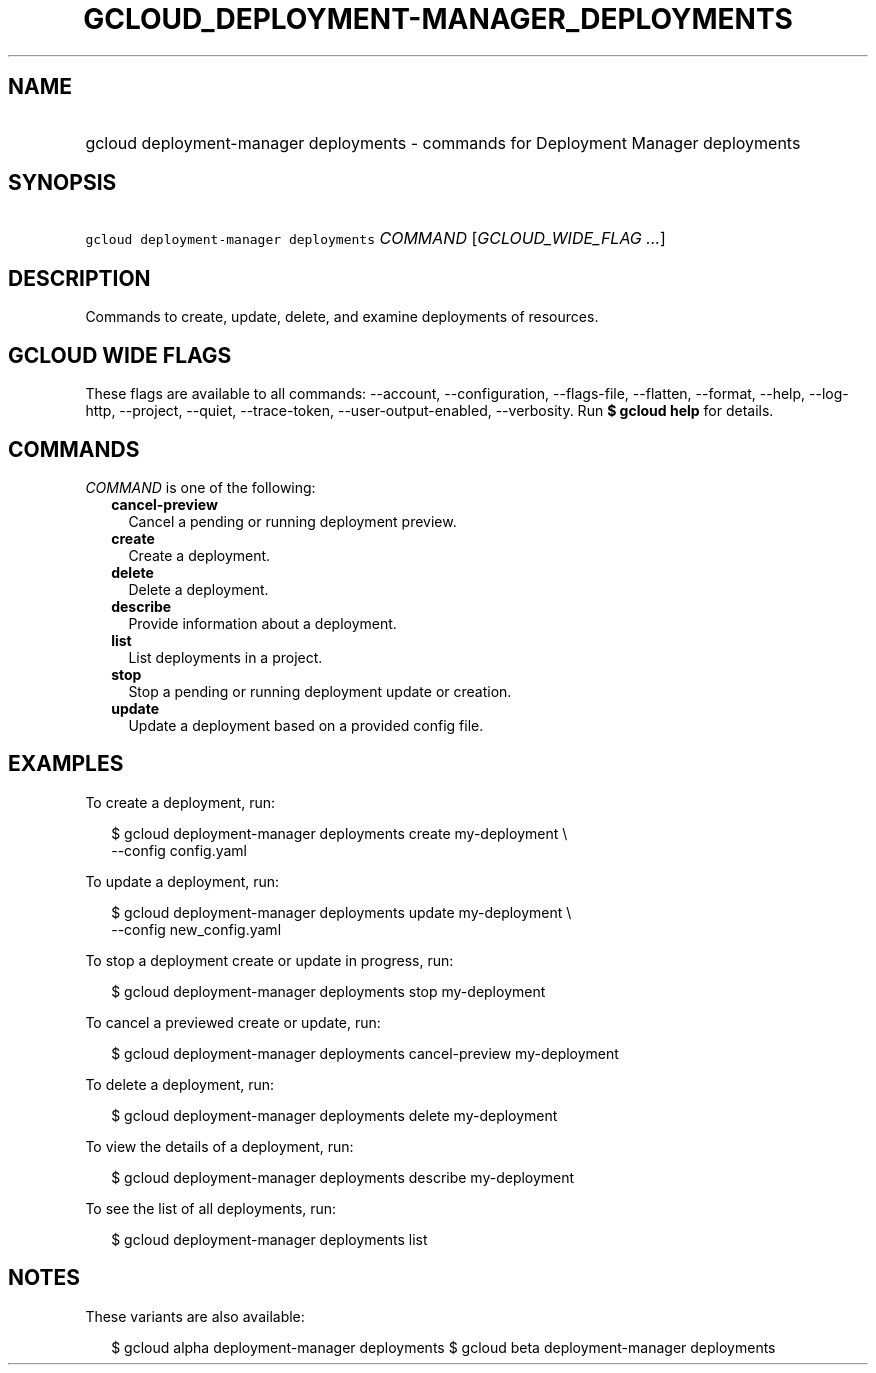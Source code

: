 
.TH "GCLOUD_DEPLOYMENT\-MANAGER_DEPLOYMENTS" 1



.SH "NAME"
.HP
gcloud deployment\-manager deployments \- commands for Deployment Manager deployments



.SH "SYNOPSIS"
.HP
\f5gcloud deployment\-manager deployments\fR \fICOMMAND\fR [\fIGCLOUD_WIDE_FLAG\ ...\fR]



.SH "DESCRIPTION"

Commands to create, update, delete, and examine deployments of resources.



.SH "GCLOUD WIDE FLAGS"

These flags are available to all commands: \-\-account, \-\-configuration,
\-\-flags\-file, \-\-flatten, \-\-format, \-\-help, \-\-log\-http, \-\-project,
\-\-quiet, \-\-trace\-token, \-\-user\-output\-enabled, \-\-verbosity. Run \fB$
gcloud help\fR for details.



.SH "COMMANDS"

\f5\fICOMMAND\fR\fR is one of the following:

.RS 2m
.TP 2m
\fBcancel\-preview\fR
Cancel a pending or running deployment preview.

.TP 2m
\fBcreate\fR
Create a deployment.

.TP 2m
\fBdelete\fR
Delete a deployment.

.TP 2m
\fBdescribe\fR
Provide information about a deployment.

.TP 2m
\fBlist\fR
List deployments in a project.

.TP 2m
\fBstop\fR
Stop a pending or running deployment update or creation.

.TP 2m
\fBupdate\fR
Update a deployment based on a provided config file.


.RE
.sp

.SH "EXAMPLES"

To create a deployment, run:

.RS 2m
$ gcloud deployment\-manager deployments create my\-deployment \e
    \-\-config config.yaml
.RE

To update a deployment, run:

.RS 2m
$ gcloud deployment\-manager deployments update my\-deployment \e
    \-\-config new_config.yaml
.RE

To stop a deployment create or update in progress, run:

.RS 2m
$ gcloud deployment\-manager deployments stop my\-deployment
.RE

To cancel a previewed create or update, run:

.RS 2m
$ gcloud deployment\-manager deployments cancel\-preview my\-deployment
.RE

To delete a deployment, run:

.RS 2m
$ gcloud deployment\-manager deployments delete my\-deployment
.RE

To view the details of a deployment, run:

.RS 2m
$ gcloud deployment\-manager deployments describe my\-deployment
.RE

To see the list of all deployments, run:

.RS 2m
$ gcloud deployment\-manager deployments list
.RE



.SH "NOTES"

These variants are also available:

.RS 2m
$ gcloud alpha deployment\-manager deployments
$ gcloud beta deployment\-manager deployments
.RE

